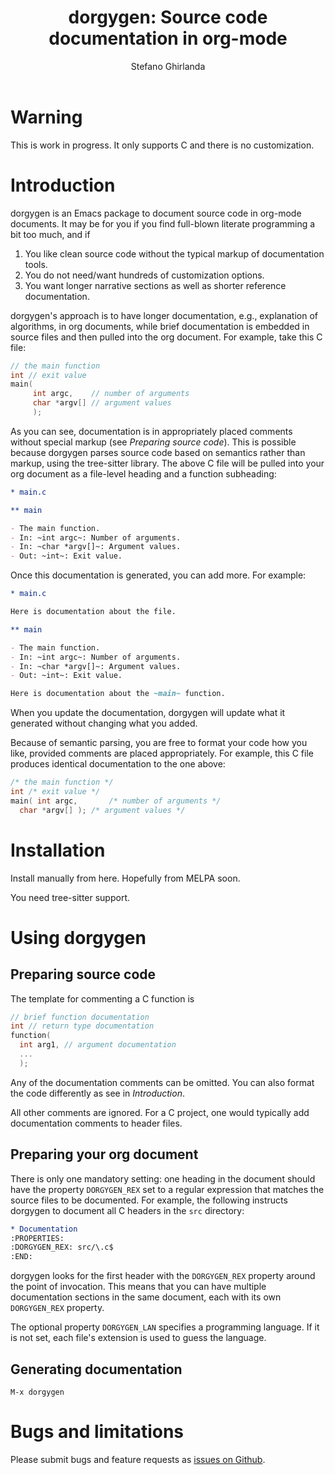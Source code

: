 #+title: dorgygen: Source code documentation in org-mode
#+author: Stefano Ghirlanda
#+email: drghirlanda@gmail.com
#+options: toc:nil ':t
#+latex_header: \usepackage[margin=1in]{geometry}
#+latex_header: \hypersetup{colorlinks=true}
#+latex_header: \setlength{\parskip}{1ex}
#+latex_header: \setlength{\parindent}{0pt}

* Warning

This is work in progress. It only supports C and there is no customization.

* Introduction

dorgygen is an Emacs package to document source code in org-mode documents. It may be for you if you find full-blown literate programming a bit too much, and if 
2. You like clean source code without the typical markup of documentation tools.
3. You do not need/want hundreds of customization options.
4. You want longer narrative sections as well as shorter reference documentation.
dorgygen's approach is to have longer documentation, e.g., explanation of algorithms, in org documents, while brief documentation is embedded in  source files and then pulled into the org document. For example, take this C file:
#+begin_src C :exports code
  // the main function
  int // exit value
  main(
       int argc,    // number of arguments
       char *argv[] // argument values
       );
#+end_src
As you can see, documentation is in appropriately placed comments without special markup (see [[Preparing source code]]). This is possible because dorgygen  parses source code based on semantics rather than markup, using the tree-sitter library. The above C file will be pulled into your org document as a file-level heading and a function subheading:
#+begin_src org :exports code
  ,* main.c

  ,** main

  - The main function.
  - In: ~int argc~: Number of arguments.
  - In: ~char *argv[]~: Argument values.
  - Out: ~int~: Exit value.
#+end_src
Once this documentation is generated, you can add more. For example:
#+begin_src org :exports code
  ,* main.c

  Here is documentation about the file.

  ,** main

  - The main function.
  - In: ~int argc~: Number of arguments.
  - In: ~char *argv[]~: Argument values.
  - Out: ~int~: Exit value.

  Here is documentation about the ~main~ function.
#+end_src
When you update the documentation, dorgygen will update what it generated without changing what you added.

Because of semantic parsing, you are free to format your code how you like, provided comments are placed appropriately. For example, this C file produces identical documentation to the one above:
#+begin_src C :exports code
  /* the main function */
  int /* exit value */
  main( int argc,       /* number of arguments */
	char *argv[] ); /* argument values */
#+end_src

* Installation

Install manually from here. Hopefully from MELPA soon.

You need tree-sitter support.

* Using dorgygen

** Preparing source code

The template for commenting a C function is
#+begin_src C :exports code
  // brief function documentation
  int // return type documentation
  function(
    int arg1, // argument documentation
    ...
    );
#+end_src
Any of the documentation comments can be omitted. You can also format the code differently as see in [[Introduction]].

All other comments are ignored. For a C project, one would typically add documentation comments to header files.  

** Preparing your org document 

There is only one mandatory setting: one heading in the document should have the property ~DORGYGEN_REX~ set to a regular expression that matches the source files to be documented. For example, the following instructs dorgygen to document all C headers in the ~src~ directory:
#+begin_src org :exports code
  ,* Documentation
  :PROPERTIES:
  :DORGYGEN_REX: src/\.c$
  :END:
#+end_src
dorgygen looks for the first header with the ~DORGYGEN_REX~ property around the point of invocation. This means that you can have multiple documentation sections in the same document, each with its own ~DORGYGEN_REX~ property.

The optional property ~DORGYGEN_LAN~ specifies a programming language. If it is not set, each file's extension is used to guess the language.   

** Generating documentation

~M-x dorgygen~

* Bugs and limitations

Please submit bugs and feature requests as [[https://github.com/drghirlanda/dorgygen/issues][issues on Github]].
